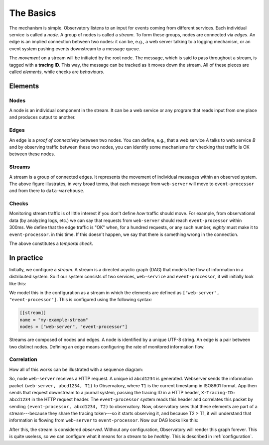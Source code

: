 .. _overview:

The Basics
-------------------

The mechanism is simple. Observatory listens to an input for events coming from different
services. Each individual service is called a *node*. A group of nodes is called a *stream*. To form
these groups, nodes are connected via *edges*. An edge is an implied connection between two nodes:
it can be, e.g., a web server talking to a logging mechanism, or an event system pushing events
downstream to a message queue.

The *movement* on a stream will be initiated by the root node. The message, which is said to pass
throughout a stream, is tagged with a **tracing ID**. This way, the message can be tracked as it
moves down the stream. All of these pieces are called *elements*, while checks are *behaviours*.

Elements
~~~~~~~~

Nodes
#####

.. graphviz::

   digraph {
     "web-server";
   }

A node is an individual component in the stream. It can be a web service or any program that reads
input from one place and produces output to another.

Edges
#####
.. graphviz::

   digraph {
     rankdir=LR;
     "web-server" -> "event-processor";
   }

An edge is a *proof of connectivity* between two nodes. You can define, e.g., that a web service `A`
talks to web service `B` and by observing traffic between these two nodes, you can identify some
mechanisms for checking that traffic is OK between these nodes.

Streams
#######

.. graphviz::

   digraph {
     rankdir=LR;
     "web-server" -> "event-processor" -> "data-warehouse";
   }

A stream is a group of connected edges. It represents the movement of individual messages within an
observed system. The above figure illustrates, in very broad terms, that each message from
``web-server`` will move to ``event-processor`` and from there to ``data-warehouse``.

Checks
######

Monitoring stream traffic is of little interest if you don't define *how* traffic should move. For
example, from observational data (by analyzing logs, etc.) we can say that requests from
``web-server`` should reach ``event-processor`` within 300ms. We define that the edge traffic is "OK"
when, for a hundred requests, or any such number, *eighty* must make it to ``event-processor``. in this
time. If this doesn't happen, we say that there is something wrong in the connection.

The above constitutes a *temporal check*. 

In practice
~~~~~~~~~~~

Initially, we configure a *stream*. A stream is a directed acyclic graph (DAG) that models the flow
of information in a distributed system. So if our system consists of two services, ``web-service`` and
``event-processor``, it will initially look like this:

.. graphviz::

   digraph {
     rankdir=TB;
     "web-server"; "event-processor";
   }


We model this in the configuration as a stream in which the elements are defined as ``["web-server",
"event-processor"]``. This is configured using the following syntax:

.. code-block:: none
             
   [[stream]]
   name = "my-example-stream"
   nodes = ["web-server", "event-processor"]

Streams are composed of nodes and edges. A node is identified by a unique UTF-8 string. An edge is a
pair between two distinct nodes. Defining an edge means configuring the rate of monitored
information flow.

Correlation
###########

How all of this works can be illustrated with a sequence diagram:

.. uml:: 

   participant "Client" as C
   participant "Web Service" as WS
   participant "Event Processor" as EP
   participant "Observatory" as O #00FF88

   activate C
   C -> WS: ""GET /foo""
   activate WS
   group Asynchronously: generate tracing id
       WS --> O: ""(web-server, **abcd1234**, T1)""
       activate O
   end

   WS -> EP: POST /events ...\nX-Tracing-ID: abcd1234
   note left: tracing id\nin headers
   activate EP
   group Asynchronously: propagate downstream id
       EP --> O: ""(event-processor, **abcd1234**, T2)""
   end

   deactivate O

   WS <- EP: ""HTTP 201 Created""
   deactivate EP
   C <- WS: ""HTTP 200 OK""
   deactivate WS
   deactivate C
   
So, node ``web-server`` receives a HTTP request. A unique id ``abcd1234`` is generated. Webserver
sends the information packet ``(web-server, abcd1234, T1)`` to Observatory, where ``T1`` is the current
timestamp in ISO8601 format. App then sends that request downstream to a journal system, passing the
tracing ID in a HTTP header, ``X-Tracing-ID: abcd1234`` in the HTTP request header. The ``event-processor``
system reads this header and correlates this packet by sending ``(event-processor, abcd1234, T2)`` to
observatory. Now, observatory sees that these elements are part of a stream---because they share the
tracing token---so it starts observing it, and because T2 > T1, it will understand that information
is flowing from ``web-server`` to ``event-processor``. Now our DAG looks like this:

.. graphviz::

   digraph {
     rankdir=LR;
     "web-server" -> "event-processor"[label="OK(pass=1/1 100%)", color="#00AA00"];
   }

After this, the stream is considered *observed*. Without any
configuration, Observatory will render this graph forever. This is quite
useless, so we can configure what it means for a stream to be *healthy*. This is described in
:ref:`configuration`.



